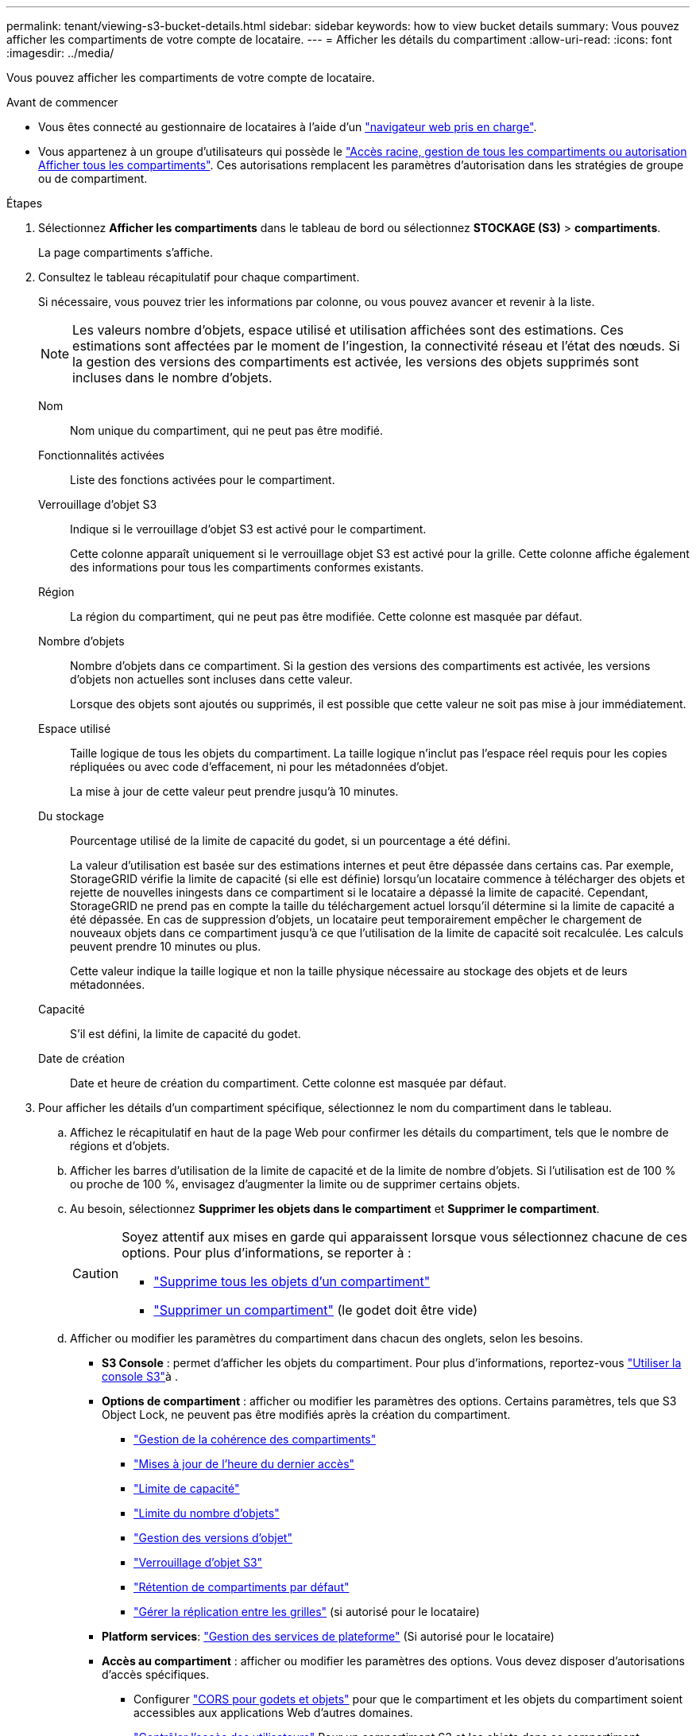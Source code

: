 ---
permalink: tenant/viewing-s3-bucket-details.html 
sidebar: sidebar 
keywords: how to view bucket details 
summary: Vous pouvez afficher les compartiments de votre compte de locataire. 
---
= Afficher les détails du compartiment
:allow-uri-read: 
:icons: font
:imagesdir: ../media/


[role="lead"]
Vous pouvez afficher les compartiments de votre compte de locataire.

.Avant de commencer
* Vous êtes connecté au gestionnaire de locataires à l'aide d'un link:../admin/web-browser-requirements.html["navigateur web pris en charge"].
* Vous appartenez à un groupe d'utilisateurs qui possède le link:tenant-management-permissions.html["Accès racine, gestion de tous les compartiments ou autorisation Afficher tous les compartiments"]. Ces autorisations remplacent les paramètres d'autorisation dans les stratégies de groupe ou de compartiment.


.Étapes
. Sélectionnez *Afficher les compartiments* dans le tableau de bord ou sélectionnez *STOCKAGE (S3)* > *compartiments*.
+
La page compartiments s'affiche.

. Consultez le tableau récapitulatif pour chaque compartiment.
+
Si nécessaire, vous pouvez trier les informations par colonne, ou vous pouvez avancer et revenir à la liste.

+

NOTE: Les valeurs nombre d'objets, espace utilisé et utilisation affichées sont des estimations. Ces estimations sont affectées par le moment de l'ingestion, la connectivité réseau et l'état des nœuds. Si la gestion des versions des compartiments est activée, les versions des objets supprimés sont incluses dans le nombre d'objets.

+
Nom:: Nom unique du compartiment, qui ne peut pas être modifié.
Fonctionnalités activées:: Liste des fonctions activées pour le compartiment.
Verrouillage d'objet S3:: Indique si le verrouillage d'objet S3 est activé pour le compartiment.
+
--
Cette colonne apparaît uniquement si le verrouillage objet S3 est activé pour la grille. Cette colonne affiche également des informations pour tous les compartiments conformes existants.

--
Région:: La région du compartiment, qui ne peut pas être modifiée. Cette colonne est masquée par défaut.
Nombre d'objets:: Nombre d'objets dans ce compartiment. Si la gestion des versions des compartiments est activée, les versions d'objets non actuelles sont incluses dans cette valeur.
+
--
Lorsque des objets sont ajoutés ou supprimés, il est possible que cette valeur ne soit pas mise à jour immédiatement.

--
Espace utilisé:: Taille logique de tous les objets du compartiment. La taille logique n'inclut pas l'espace réel requis pour les copies répliquées ou avec code d'effacement, ni pour les métadonnées d'objet.
+
--
La mise à jour de cette valeur peut prendre jusqu'à 10 minutes.

--
Du stockage:: Pourcentage utilisé de la limite de capacité du godet, si un pourcentage a été défini.
+
--
La valeur d'utilisation est basée sur des estimations internes et peut être dépassée dans certains cas. Par exemple, StorageGRID vérifie la limite de capacité (si elle est définie) lorsqu'un locataire commence à télécharger des objets et rejette de nouvelles iningests dans ce compartiment si le locataire a dépassé la limite de capacité. Cependant, StorageGRID ne prend pas en compte la taille du téléchargement actuel lorsqu'il détermine si la limite de capacité a été dépassée. En cas de suppression d'objets, un locataire peut temporairement empêcher le chargement de nouveaux objets dans ce compartiment jusqu'à ce que l'utilisation de la limite de capacité soit recalculée. Les calculs peuvent prendre 10 minutes ou plus.

Cette valeur indique la taille logique et non la taille physique nécessaire au stockage des objets et de leurs métadonnées.

--
Capacité:: S'il est défini, la limite de capacité du godet.
Date de création:: Date et heure de création du compartiment. Cette colonne est masquée par défaut.


. Pour afficher les détails d'un compartiment spécifique, sélectionnez le nom du compartiment dans le tableau.
+
.. Affichez le récapitulatif en haut de la page Web pour confirmer les détails du compartiment, tels que le nombre de régions et d'objets.
.. Afficher les barres d'utilisation de la limite de capacité et de la limite de nombre d'objets. Si l'utilisation est de 100 % ou proche de 100 %, envisagez d'augmenter la limite ou de supprimer certains objets.
.. Au besoin, sélectionnez *Supprimer les objets dans le compartiment* et *Supprimer le compartiment*.
+
[CAUTION]
====
Soyez attentif aux mises en garde qui apparaissent lorsque vous sélectionnez chacune de ces options. Pour plus d'informations, se reporter à :

*** link:deleting-s3-bucket-objects.html["Supprime tous les objets d'un compartiment"]
*** link:deleting-s3-bucket.html["Supprimer un compartiment"] (le godet doit être vide)


====
.. Afficher ou modifier les paramètres du compartiment dans chacun des onglets, selon les besoins.
+
*** *S3 Console* : permet d'afficher les objets du compartiment. Pour plus d'informations, reportez-vous link:use-s3-console.html["Utiliser la console S3"]à .
*** *Options de compartiment* : afficher ou modifier les paramètres des options. Certains paramètres, tels que S3 Object Lock, ne peuvent pas être modifiés après la création du compartiment.
+
**** link:manage-bucket-consistency.html["Gestion de la cohérence des compartiments"]
**** link:enabling-or-disabling-last-access-time-updates.html["Mises à jour de l'heure du dernier accès"]
**** link:../tenant/creating-s3-bucket.html#capacity-limit["Limite de capacité"]
**** link:../tenant/creating-s3-bucket.html#object-count-limit["Limite du nombre d'objets"]
**** link:changing-bucket-versioning.html["Gestion des versions d'objet"]
**** link:using-s3-object-lock.html["Verrouillage d'objet S3"]
**** link:update-default-retention-settings.html["Rétention de compartiments par défaut"]
**** link:grid-federation-manage-cross-grid-replication.html["Gérer la réplication entre les grilles"] (si autorisé pour le locataire)


*** *Platform services*: link:considerations-for-platform-services.html["Gestion des services de plateforme"] (Si autorisé pour le locataire)
*** *Accès au compartiment* : afficher ou modifier les paramètres des options. Vous devez disposer d'autorisations d'accès spécifiques.
+
**** Configurer link:configuring-cross-origin-resource-sharing-for-buckets-and-objects.html["CORS pour godets et objets"] pour que le compartiment et les objets du compartiment soient accessibles aux applications Web d'autres domaines.
**** link:../tenant/manage-bucket-policy.html["Contrôler l'accès des utilisateurs"] Pour un compartiment S3 et les objets dans ce compartiment.


*** *Branches* : permet d'afficher la liste des branches du compartiment. link:../tenant/manage-branch-buckets.html["Créez un nouveau compartiment de branche ou gérez les compartiments de branche"].





